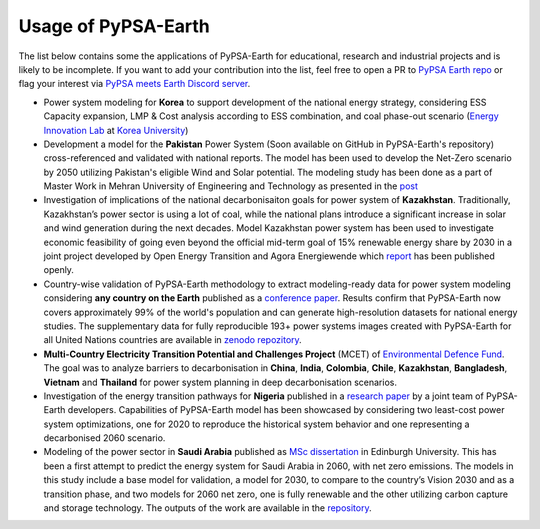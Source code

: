 .. SPDX-FileCopyrightText:  PyPSA-Earth and PyPSA-Eur Authors
..
.. SPDX-License-Identifier: CC-BY-4.0

.. _users_list:

##########################################
Usage of PyPSA-Earth
##########################################
The list below contains some the applications of PyPSA-Earth for educational, research and industrial projects and is likely to be incomplete. If you want to add your contribution into the list, feel free to open a PR to `PyPSA Earth repo <https://github.com/pypsa-meets-earth/pypsa-earth>`__ or flag your interest via `PyPSA meets Earth Discord server <https://discord.gg/AnuJBk23FU>`__.

* Power system modeling for **Korea** to support development of the national energy strategy, considering ESS Capacity expansion, LMP & Cost analysis according to ESS combination, and coal phase-out scenario (`Energy Innovation Lab <https://energyinnovation.korea.ac.kr/>`__ at `Korea University <https://www.korea.ac.kr/sites/ko/index.do>`__)

* Development a model for the **Pakistan** Power System (Soon available on GitHub in PyPSA-Earth's repository) cross-referenced and validated with national reports. The model has been used to develop the Net-Zero scenario by 2050 utilizing Pakistan's eligible Wind and Solar potential. The modeling study has been done as a part of Master Work in Mehran University of Engineering and Technology as presented in the `post <https://www.linkedin.com/posts/abdulkarimshah_thesisdefense-gratitude-energymodeling-activity-7268980842490724352-mp_M/>`__

* Investigation of implications of the national decarbonisaiton goals for power system of **Kazakhstan**. Traditionally, Kazakhstan’s power sector is using a lot of coal, while the national plans introduce a significant increase in solar and wind generation during the next decades. Model Kazakhstan power system has been used to investigate economic feasibility of going even beyond the official mid-term goal of 15% renewable energy share by 2030 in a joint project developed by Open Energy Transition and Agora Energiewende which `report <https://www.agora-energiewende.org/publications/modernising-kazakhstans-coal-dependent-power-sector-through-renewables>`__ has been published openly.

* Country-wise validation of PyPSA-Earth methodology to extract modeling-ready data for power system modeling considering **any country on the Earth** published as a `conference paper <https://ieeexplore.ieee.org/document/10257559>`__. Results confirm that PyPSA-Earth now covers approximately 99% of the world's population and can generate high-resolution datasets for national energy studies. The supplementary data for fully reproducible 193+ power systems images created with PyPSA-Earth for all United Nations countries are available in `zenodo repozitory <https://zenodo.org/records/10080766>`__.

* **Multi-Country Electricity Transition Potential and Challenges Project** (MCET) of `Environmental Defence Fund <https://www.edf.org/work/economics-energy-transition#:~:text=The%20Multi%2DCountry%20Electricity%20Transition,to%20decarbonize%20their%20electricity%20sectors>`__. The goal was to analyze barriers to decarbonisation in **China**, **India**, **Colombia**, **Chile**, **Kazakhstan**, **Bangladesh**, **Vietnam** and **Thailand** for power system planning in deep decarbonisation scenarios.

* Investigation of the energy transition pathways for **Nigeria** published in a `research paper <https://doi.org/10.1016/j.apenergy.2023.121096>`__ by a joint team of PyPSA-Earth developers. Capabilities of PyPSA-Earth model has been showcased by considering two least-cost power system optimizations, one for 2020 to reproduce the historical system behavior and one representing a decarbonised 2060 scenario.

* Modeling of the power sector in **Saudi Arabia** published as `MSc dissertation <https://zenodo.org/records/7017741>`__ in Edinburgh University. This has been a first attempt to predict the energy system for Saudi Arabia in 2060, with net zero emissions. The models in this study include a base model for validation, a model for 2030, to compare to the country’s Vision 2030 and as a transition phase, and two models for 2060 net zero, one is fully renewable and the other utilizing carbon capture and storage technology. The outputs of the work are available in the `repository <https://github.com/AnasAlgarei/PyPSA-KSA>`__.
